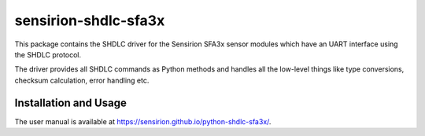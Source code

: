 sensirion-shdlc-sfa3x
=====================

This package contains the SHDLC driver for the Sensirion SFA3x sensor modules
which have an UART interface using the SHDLC protocol.

The driver provides all SHDLC commands as Python methods and handles all the
low-level things like type conversions, checksum calculation, error handling
etc.


Installation and Usage
----------------------

The user manual is available at https://sensirion.github.io/python-shdlc-sfa3x/.
